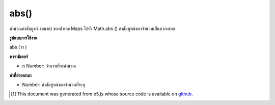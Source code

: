 .. raw:: html

	<script src="https://sketch.netpie.io/widget/p5-widget.js"></script>

abs()
=====

คำนวณค่าสัมบูรณ์ (ขนาด) ของตัวเลข Maps ไปยัง Math.abs () ค่าสัมบูรณ์ของจำนวนเป็นบวกเสมอ

.. Calculates the absolute value (magnitude) of a number. Maps to Math.abs().
.. The absolute value of a number is always positive.

**รูปแบบการใช้งาน**

abs ( n )

**พารามิเตอร์**

- ``n``  Number: จำนวนที่จะคำนวณ

.. ``n``  Number: number to compute

**ค่าที่ส่งออกมา**

- Number: ค่าสัมบูรณ์ของจำนวนที่ระบุ

.. Number: absolute value of given number

.. raw:: html

	<script type="text/p5" data-autoplay data-hide-sourcecode>
	function setup() {
	  var x = -3;
	  var y = abs(x);
	
	  print(x); // -3
	  print(y); // 3
	}

	</script>

	<br><br>

..  [#f1] This document was generated from p5.js whose source code is available on `github <https://github.com/processing/p5.js>`_.
